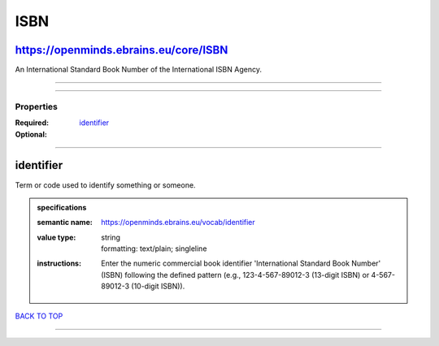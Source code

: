 ####
ISBN
####

https://openminds.ebrains.eu/core/ISBN
--------------------------------------

An International Standard Book Number of the International ISBN Agency.

------------

------------

**********
Properties
**********

:Required: `identifier <identifier_heading_>`_
:Optional:

------------

.. _identifier_heading:

identifier
----------

Term or code used to identify something or someone.

.. admonition:: specifications

   :semantic name: https://openminds.ebrains.eu/vocab/identifier
   :value type: | string
                | formatting: text/plain; singleline
   :instructions: Enter the numeric commercial book identifier 'International Standard Book Number' (ISBN) following the defined pattern (e.g., 123-4-567-89012-3 (13-digit ISBN) or 4-567-89012-3 (10-digit ISBN)).

`BACK TO TOP <ISBN_>`_

------------


